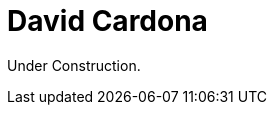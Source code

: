 :slug: about-us/people/dcardona/
:category: about-us
:description: The purpose of this page is to present a small overview about the experience, education and achievements of David Cardona.
:keywords: Fluid Attacks, Team, People, Members, David, Cardona

= David Cardona

Under Construction.
